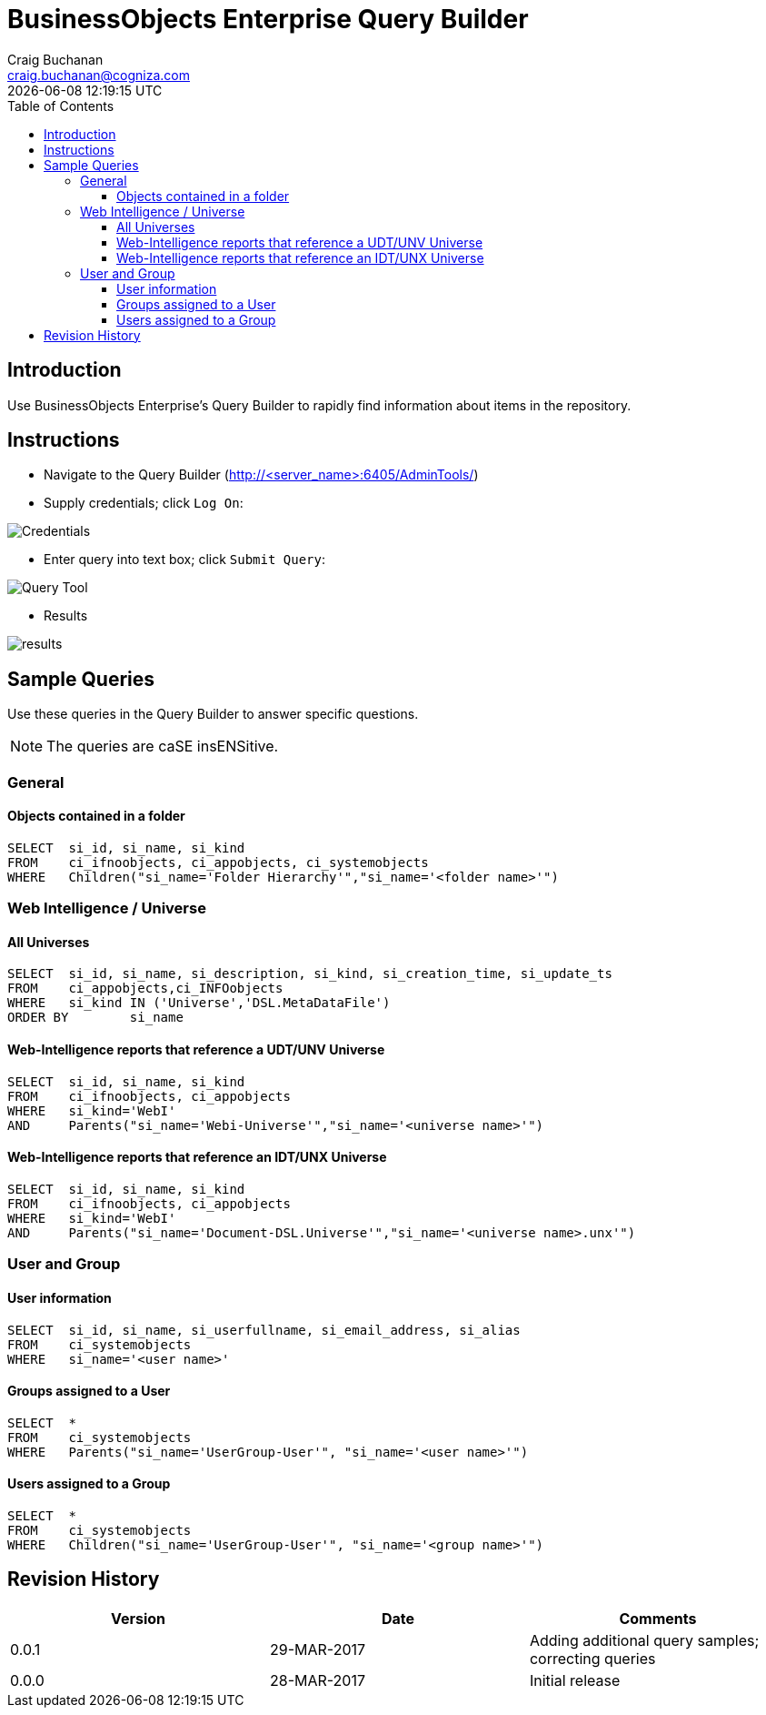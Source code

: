 = BusinessObjects Enterprise Query Builder
:author: Craig Buchanan
:description: BusinessObjects Enterprise Query Builder
:email: craig.buchanan@cogniza.com
:revision: 0.0.1
// :icons:
:toc:
:toclevels: 4
:toc-placement: left
// :numbered:
// :sectnumlevels: 2
// embed CSS and images in document
:data-uri:
// :source-highlighter: coderay
// enable UI macros
:experimental:
// :theme: flask
// :doctype: book
:revdate: {docdate} {doctime}

== Introduction
Use BusinessObjects Enterprise's Query Builder to rapidly find information about items in the repository.

== Instructions

* Navigate to the Query Builder (http://<server_name>:6405/AdminTools/)

* Supply credentials; click kbd:[Log On]:

image:./images/credentials.png[Credentials]

* Enter query into text box; click kbd:[Submit Query]:

image:./images/query_builder.png[Query Tool]

* Results

image:./images/results.png[]

== Sample Queries

Use these queries in the Query Builder to answer specific questions.

NOTE: The queries are caSE insENSitive.

=== General

==== Objects contained in a folder

[source,sql]
----
SELECT	si_id, si_name, si_kind
FROM	ci_ifnoobjects, ci_appobjects, ci_systemobjects
WHERE	Children("si_name='Folder Hierarchy'","si_name='<folder name>'")
----

=== Web Intelligence / Universe

==== All Universes

[source,sql]
----
SELECT	si_id, si_name, si_description, si_kind, si_creation_time, si_update_ts
FROM	ci_appobjects,ci_INFOobjects
WHERE	si_kind IN ('Universe','DSL.MetaDataFile')
ORDER BY	si_name
----

==== Web-Intelligence reports that reference a UDT/UNV Universe

[source,sql]
----
SELECT	si_id, si_name, si_kind
FROM	ci_ifnoobjects, ci_appobjects
WHERE	si_kind='WebI'
AND	Parents("si_name='Webi-Universe'","si_name='<universe name>'")
----

==== Web-Intelligence reports that reference an IDT/UNX Universe

[source,sql]
----
SELECT	si_id, si_name, si_kind
FROM	ci_ifnoobjects, ci_appobjects
WHERE	si_kind='WebI'
AND	Parents("si_name='Document-DSL.Universe'","si_name='<universe name>.unx'")
----

=== User and Group

==== User information

[source,sql]
----
SELECT	si_id, si_name, si_userfullname, si_email_address, si_alias
FROM	ci_systemobjects
WHERE	si_name='<user name>'
----

==== Groups assigned to a User

[source,sql]
----
SELECT	*
FROM	ci_systemobjects
WHERE	Parents("si_name='UserGroup-User'", "si_name='<user name>'")
----

==== Users assigned to a Group

[source,sql]
----
SELECT	*
FROM	ci_systemobjects
WHERE	Children("si_name='UserGroup-User'", "si_name='<group name>'")
----

== Revision History
[width="100%",cols="",options="header"]
|===
|Version|Date|Comments
|0.0.1|29-MAR-2017|Adding additional query samples; correcting queries
|0.0.0|28-MAR-2017|Initial release
|===

